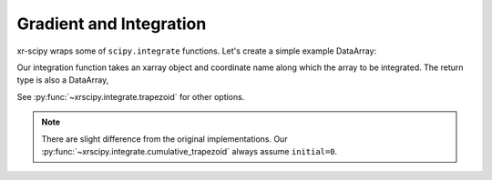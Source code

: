 .. _integrate:

Gradient and Integration
------------------------

.. ipython:: python
   :suppress:

    import numpy as np
    import matplotlib.pyplot as plt
    import xarray as xr
    import xrscipy
    np.random.seed(123456)


xr-scipy wraps some of ``scipy.integrate`` functions.
Let's create a simple example DataArray:

.. ipython:: python

    arr = xr.DataArray(np.sin(np.linspace(0, 6.28, 30)) ** 2,
                       dims=('x'), coords={'x': np.linspace(0, 5, 30)})
    arr

Our integration function takes an xarray object and coordinate name
along which the array to be integrated.
The return type is also a DataArray,

.. ipython:: python
    :okwarning:

    # trapz computes definite integration
    xrscipy.integrate.trapezoid(arr, coord='x')

    # cumurative integration returns a same shaped array
    integ = xrscipy.integrate.cumulative_trapezoid(arr, 'x')
    integ

    arr.plot(label='arr')
    integ.plot(label='integration')
    plt.legend()
    @savefig cumulative_trapezoid.png width=4in
    plt.show()



See :py:func:`~xrscipy.integrate.trapezoid` for other options.


.. Note::

  There are slight difference from the original implementations.
  Our :py:func:`~xrscipy.integrate.cumulative_trapezoid` always assume ``initial=0``.
